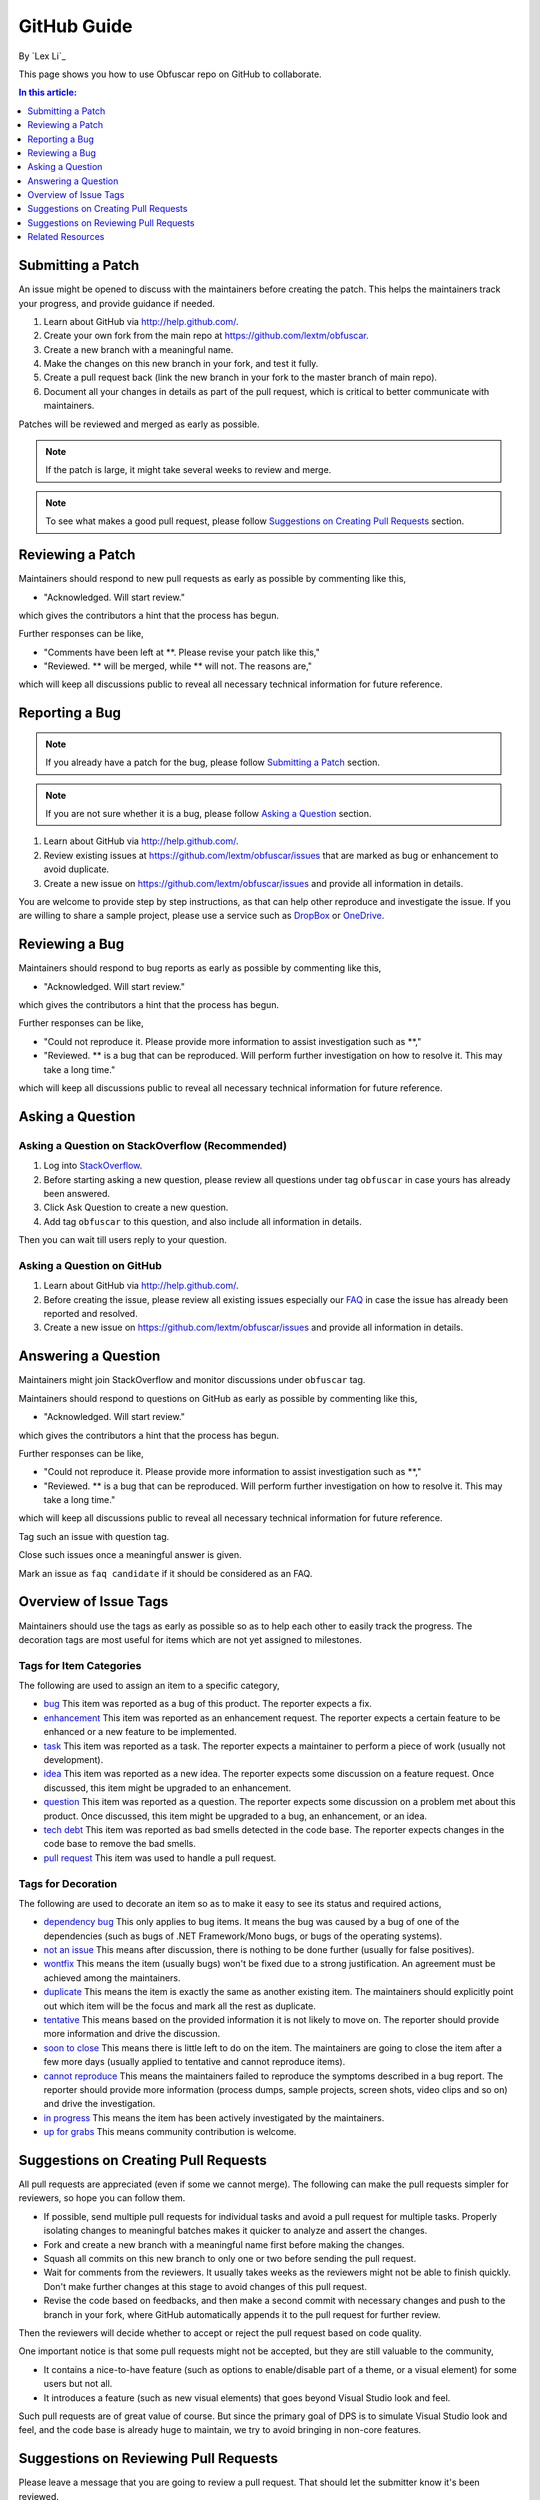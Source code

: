 GitHub Guide
============

By `Lex Li`_

This page shows you how to use Obfuscar repo on GitHub to collaborate. 

.. contents:: In this article:
  :local:
  :depth: 1

Submitting a Patch
------------------

An issue might be opened to discuss with the maintainers before creating the patch. This helps the 
maintainers track your progress, and provide guidance if needed.

#. Learn about GitHub via http://help.github.com/.
#. Create your own fork from the main repo at https://github.com/lextm/obfuscar.
#. Create a new branch with a meaningful name.
#. Make the changes on this new branch in your fork, and test it fully.
#. Create a pull request back (link the new branch in your fork to the master branch of main repo).
#. Document all your changes in details as part of the pull request, which is critical to better communicate with maintainers.

Patches will be reviewed and merged as early as possible. 

.. note:: If the patch is large, it might take several weeks to review and merge.

.. note:: To see what makes a good pull request, please follow `Suggestions on Creating Pull Requests`_ section.

Reviewing a Patch
-----------------

Maintainers should respond to new pull requests as early as possible by commenting like this,

* "Acknowledged. Will start review." 

which gives the contributors a hint that the process has begun.

Further responses can be like,

* "Comments have been left at **. Please revise your patch like this,"
* "Reviewed. ** will be merged, while ** will not. The reasons are,"

which will keep all discussions public to reveal all necessary technical information for future reference.

Reporting a Bug
---------------

.. note:: If you already have a patch for the bug, please follow `Submitting a Patch`_ section.

.. note:: If you are not sure whether it is a bug, please follow `Asking a Question`_ section.

#. Learn about GitHub via http://help.github.com/.
#. Review existing issues at https://github.com/lextm/obfuscar/issues that are marked as bug or enhancement to avoid duplicate.
#. Create a new issue on https://github.com/lextm/obfuscar/issues and provide all information in details.

You are welcome to provide step by step instructions, as that can help other reproduce and investigate 
the issue. If you are willing to share a sample project, please use a service such as `DropBox <http://dropbox.com>`_ or `OneDrive <http://onedrive.com>`_.

Reviewing a Bug
---------------

Maintainers should respond to bug reports as early as possible by commenting like this,

* "Acknowledged. Will start review." 

which gives the contributors a hint that the process has begun.

Further responses can be like,

* "Could not reproduce it. Please provide more information to assist investigation such as **,"
* "Reviewed. ** is a bug that can be reproduced. Will perform further investigation on how to resolve it. This may take a long time."

which will keep all discussions public to reveal all necessary technical information for future reference.

Asking a Question
-----------------

Asking a Question on StackOverflow (Recommended)
^^^^^^^^^^^^^^^^^^^^^^^^^^^^^^^^^^^^^^^^^^^^^^^^

#. Log into `StackOverflow <http://stackoverflow.com>`_.
#. Before starting asking a new question, please review all questions under tag ``obfuscar`` in case yours has already been answered.
#. Click Ask Question to create a new question. 
#. Add tag ``obfuscar`` to this question, and also include all information in details.

Then you can wait till users reply to your question.

Asking a Question on GitHub
^^^^^^^^^^^^^^^^^^^^^^^^^^^

#. Learn about GitHub via http://help.github.com/.
#. Before creating the issue, please review all existing issues especially our `FAQ <https://github.com/lextm/obfuscar/issues?labels=faq+candidate&milestone=&page=1&state=closed>`_ in case the issue has already been reported and resolved.
#. Create a new issue on https://github.com/lextm/obfuscar/issues and provide all information in details. 

Answering a Question
--------------------

Maintainers might join StackOverflow and monitor discussions under ``obfuscar`` tag.

Maintainers should respond to questions on GitHub as early as possible by commenting like this,

* "Acknowledged. Will start review." 

which gives the contributors a hint that the process has begun.

Further responses can be like,

* "Could not reproduce it. Please provide more information to assist investigation such as **,"
* "Reviewed. ** is a bug that can be reproduced. Will perform further investigation on how to resolve it. This may take a long time."

which will keep all discussions public to reveal all necessary technical information for future reference.

Tag such an issue with question tag.

Close such issues once a meaningful answer is given.

Mark an issue as ``faq candidate`` if it should be considered as an FAQ.

Overview of Issue Tags
------------------------

Maintainers should use the tags as early as possible so as to help each other to easily track the progress. The decoration tags are most useful for items which are not yet assigned to milestones.

Tags for Item Categories
^^^^^^^^^^^^^^^^^^^^^^^^^^

The following are used to assign an item to a specific category,

* `bug <https://github.com/lextm/obfuscar/issues?labels=bug>`_ This item was reported as a bug of this product. The reporter expects a fix.
* `enhancement <https://github.com/lextm/obfuscar/issues?labels=enhancement>`_ This item was reported as an enhancement request. The reporter expects a certain feature to be enhanced or a new feature to be implemented.
* `task <https://github.com/lextm/obfuscar/issues?labels=task>`_ This item was reported as a task. The reporter expects a maintainer to perform a piece of work (usually not development).
* `idea <https://github.com/lextm/obfuscar/issues?labels=idea>`_ This item was reported as a new idea. The reporter expects some discussion on a feature request. Once discussed, this item might be upgraded to an enhancement.
* `question <https://github.com/lextm/obfuscar/issues?labels=question>`_ This item was reported as a question. The reporter expects some discussion on a problem met about this product. Once discussed, this item might be upgraded to a bug, an enhancement, or an idea.
* `tech debt <https://github.com/lextm/obfuscar/issues?labels=tech+debt>`_ This item was reported as bad smells detected in the code base. The reporter expects changes in the code base to remove the bad smells.
* `pull request <https://github.com/lextm/obfuscar/issues?labels=pull+request>`_ This item was used to handle a pull request.

Tags for Decoration
^^^^^^^^^^^^^^^^^^^^^
The following are used to decorate an item so as to make it easy to see its status and required actions,

* `dependency bug <https://github.com/lextm/obfuscar/issues?labels=dependency+bug>`_ This only applies to bug items. It means the bug was caused by a bug of one of the dependencies (such as bugs of .NET Framework/Mono bugs, or bugs of the operating systems).
* `not an issue <https://github.com/lextm/obfuscar/issues?labels=not+an+issue>`_ This means after discussion, there is nothing to be done further (usually for false positives).
* `wontfix <https://github.com/lextm/obfuscar/issues?labels=wontfix>`_ This means the item (usually bugs) won't be fixed due to a strong justification. An agreement must be achieved among the maintainers.
* `duplicate <https://github.com/lextm/obfuscar/issues?labels=duplicate>`_ This means the item is exactly the same as another existing item. The maintainers should explicitly point out which item will be the focus and mark all the rest as duplicate.
* `tentative <https://github.com/lextm/obfuscar/issues?labels=tentative>`_ This means based on the provided information it is not likely to move on. The reporter should provide more information and drive the discussion.
* `soon to close <https://github.com/lextm/obfuscar/issues?labels=soon+to+close>`_ This means there is little left to do on the item. The maintainers are going to close the item after a few more days (usually applied to tentative and cannot reproduce items).
* `cannot reproduce <https://github.com/lextm/obfuscar/issues?labels=cannot+reproduce>`_ This means the maintainers failed to reproduce the symptoms described in a bug report. The reporter should provide more information (process dumps, sample projects, screen shots, video clips and so on) and drive the investigation.
* `in progress <https://github.com/lextm/obfuscar/issues?labels=in+progress>`_ This means the item has been actively investigated by the maintainers.
* `up for grabs <https://github.com/lextm/obfuscar/issues?labels=up+for+grabs>`_ This means community contribution is welcome.

Suggestions on Creating Pull Requests
-------------------------------------
All pull requests are appreciated (even if some we cannot merge). The following can make the pull requests simpler for reviewers, so hope you can follow them.

* If possible, send multiple pull requests for individual tasks and avoid a pull request for multiple tasks. Properly isolating changes to meaningful batches makes it quicker to analyze and assert the changes.
* Fork and create a new branch with a meaningful name first before making the changes.
* Squash all commits on this new branch to only one or two before sending the pull request.
* Wait for comments from the reviewers. It usually takes weeks as the reviewers might not be able to finish quickly. Don't make further changes at this stage to avoid changes of this pull request.
* Revise the code based on feedbacks, and then make a second commit with necessary changes and push to the branch in your fork, where GitHub automatically appends it to the pull request for further review.

Then the reviewers will decide whether to accept or reject the pull request based on code quality.

One important notice is that some pull requests might not be accepted, but they are still valuable to the community,

* It contains a nice-to-have feature (such as options to enable/disable part of a theme, or a visual element) for some users but not all.
* It introduces a feature (such as new visual elements) that goes beyond Visual Studio look and feel.

Such pull requests are of great value of course. But since the primary goal of DPS is to simulate Visual Studio look and feel, and the code base is already huge to maintain, we try to avoid bringing in non-core features.

Suggestions on Reviewing Pull Requests
--------------------------------------
Please leave a message that you are going to review a pull request. That should let the submitter know it's been reviewed.

Leave all comments at a time, so that the submitter can revise them altogether to form a new commit.

Decide carefully whether to accept or reject a pull request. Leave explanation for future reference.

Related Resources
-----------------

- :doc:`/getting-started/installing-on-windows`
- :doc:`/tutorials/basics`
- :doc:`/themes/existing-themes`